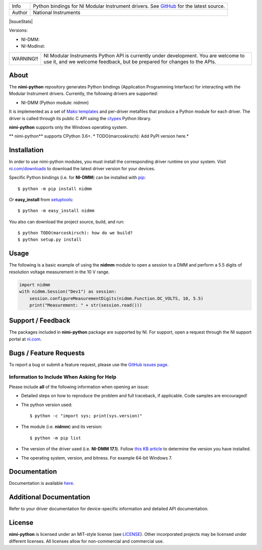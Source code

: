 ===========  =================================================================================================================
Info         Python bindings for NI Modular Instrument drivers. See `GitHub <https://github.com/ni/nimi-python/>`_ for the latest source.
Author       National Instruments
===========  =================================================================================================================


|BuildStatus| |Docs| |CoverageStatus| |MITLicense| |IssueStats|

Versions:

* NI-DMM: |DMMLatestVersion| |ModInstLatestVersion| 
* NI-ModInst: |DMMPythonVersion| |ModInstPythonVersion|

+-----------+----------------------------------------------------------------------------------------------------------------------------------------------------------------+
| WARNING!! | NI Modular Instruments Python API is currently under development. You are welcome to use it, and we welcome feedback, but be prepared for changes to the APIs. |
+-----------+----------------------------------------------------------------------------------------------------------------------------------------------------------------+

.. _about-section:

About
=====

The **nimi-python** repository generates Python bindings (Application Programming Interface) for interacting with the Modular Instrument drivers. Currently, the following drivers are supported:

* NI-DMM (Python module: nidmm)

It is implemented as a set of `Mako templates <http://makotemplates.org>`_ and per-driver metafiles that produce a Python module for each driver. The driver is called through its public C API using the
`ctypes <https://docs.python.org/2/library/ctypes.html>`_ Python library.

**nimi-python** supports only the Windows operating system.

** nimi-python** supports CPython 3.6+. * TODO(marcoskirsch): Add PyPI version here.*

.. _installation-section:

Installation
============

In order to use nimi-python modules, you must install the corresponding driver runtime on your system. Visit `ni.com/downloads <http://www.ni.com/downloads/>`_ to download the latest driver version for your devices.

Specific Python bindings (i.e. for **NI-DMM**) can be installed with `pip <http://pypi.python.org/pypi/pip>`_::

  $ python -m pip install nidmm

Or **easy_install** from
`setuptools <http://pypi.python.org/pypi/setuptools>`_::

  $ python -m easy_install nidmm

You also can download the project source, build, and run::

  $ python TODO(marcoskirsch): how do we build?
  $ python setup.py install

.. _usage-section:

Usage
=====

The following is a basic example of using the **nidmm** module to open a session to a DMM and perform a 5.5 digits of resolution voltage measurement in the 10 V range.

.. code-block:: python

    import nidmm
    with nidmm.Session("Dev1") as session:
        session.configureMeasurementDigits(nidmm.Function.DC_VOLTS, 10, 5.5)
        print("Measurement: " + str(session.read()))

.. _support-section:

Support / Feedback
==================

The packages included in **nimi-python** package are supported by NI. For support, open
a request through the NI support portal at `ni.com <http://www.ni.com>`_.

.. _bugs-section:

Bugs / Feature Requests
=======================

To report a bug or submit a feature request, please use the
`GitHub issues page <https://github.com/ni/nimi-python/issues>`_.

Information to Include When Asking for Help
-------------------------------------------

Please include **all** of the following information when opening an issue:

- Detailed steps on how to reproduce the problem and full traceback, if
  applicable. Code samples are encouraged!

- The python version used::

  $ python -c "import sys; print(sys.version)"

- The module (i.e. **nidmm**) and its version::

  $ python -m pip list

- The version of the driver used (i.e. **NI-DMM 17.1**). Follow
  `this KB article <http://digital.ni.com/express.nsf/bycode/ex8amn>`_
  to determine the version you have installed.

- The operating system, version, and bitness. For example 64-bit Windows 7.

.. _documentation-section:

Documentation
=============

Documentation is available `here <http://nimi-python.readthedocs.io>`_.

Additional Documentation
========================

Refer to your driver documentation for device-specific information and detailed API documentation.

.. _license-section:

License
=======

**nimi-python** is licensed under an MIT-style license (see
`LICENSE <https://github.com/ni/nimi-python/blob/master/LICENSE>`_).
Other incorporated projects may be licensed under different licenses. All
licenses allow for non-commercial and commercial use.

.. |BuildStatus| image:: https://img.shields.io/travis/ni/nimi-python.svg
    :alt: build status
    :scale: 100%
    :target: https://travis-ci.org/ni/nimi-python

.. |Docs| image:: https://readthedocs.org/projects/nimi-python/badge/?version=latest
    :alt: Documentation Status
    :scale: 100%
    :target: https://nimi-python.readthedocs.io/en/latest/?badge=latest

.. |MITLicense| image:: https://img.shields.io/badge/license-MIT-yellow.svg
    :alt: MIT License
    :scale: 100%
    :target: https://opensource.org/licenses/MIT

.. |CoverageStatus| image:: https://coveralls.io/repos/github/ni/nimi-python/badge.svg?branch=master
    :alt: Coverage
    :scale: 100%
    :target: https://coveralls.io/github/ni/nimi-python?branch=master

.. |IssueStatus| image:: http://issuestats.com/github/ni/nimi-python/badge/issue?style=flat
    :alt: Issue Stats
    :scale: 100%
    :target: http://issuestats.com/github/ni/nimi-python

.. |DMMLatestVersion| image:: http://img.shields.io/pypi/v/nidmm.svg
    :alt: Latest DMM Version
    :scale: 100%
    :target: http://pypi.python.org/pypi/nidmm

.. |ModInstLatestVersion| image:: http://img.shields.io/pypi/v/nimodinst.svg
    :alt: Latest DMM Version
    :scale: 100%
    :target: http://pypi.python.org/pypi/nimodinst

.. |DMMPythonVersion| image:: http://img.shields.io/pypi/pyversions/nidmm.svg
    :alt: Latest DMM Version
    :scale: 100%
    :target: http://pypi.python.org/pypi/nidmm

.. |ModInstPythonVersion| image:: http://img.shields.io/pypi/pyversions/nimodinst.svg
    :alt: Latest DMM Version
    :scale: 100%
    :target: http://pypi.python.org/pypi/nimodinst



